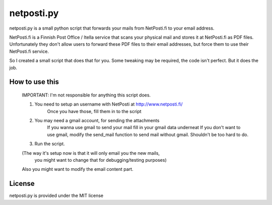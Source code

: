 netposti.py
===========

netposti.py is a small python script that forwards your mails from NetPosti.fi
to your email address.

NetPosti.fi is a Finnish Post Office / Itella service that scans your physical
mail and stores it at NetPosti.fi as PDF files. Unfortunately they don't 
allow users to forward these PDF files to their email addresses, but force
them to use their NetPosti.fi service. 

So I created a small script that does that for you. Some tweaking may be 
required, the code isn't perfect. But it does the job.


How to use this
---------------

 IMPORTANT: I'm not responsible for anything this script does. 

 1. You need to setup an username with NetPosti at http://www.netposti.fi/
     Once you have those, fill them in to the script

 2. You may need a gmail account, for sending the attachments
	If you wanna use gmail to send your mail fill in your gmail data 
	underneat
	If you don't want to use gmail, modify the send_mail function to
	send mail without gmail. Shouldn't be too hard to do.

 3. Run the script.

 (The way it's setup now is that it will only email you the new mails, 
  you might want to change that for debugging/testing purposes)

 Also you might want to modify the email content part. 



License
-------

netposti.py is provided under the MIT license

